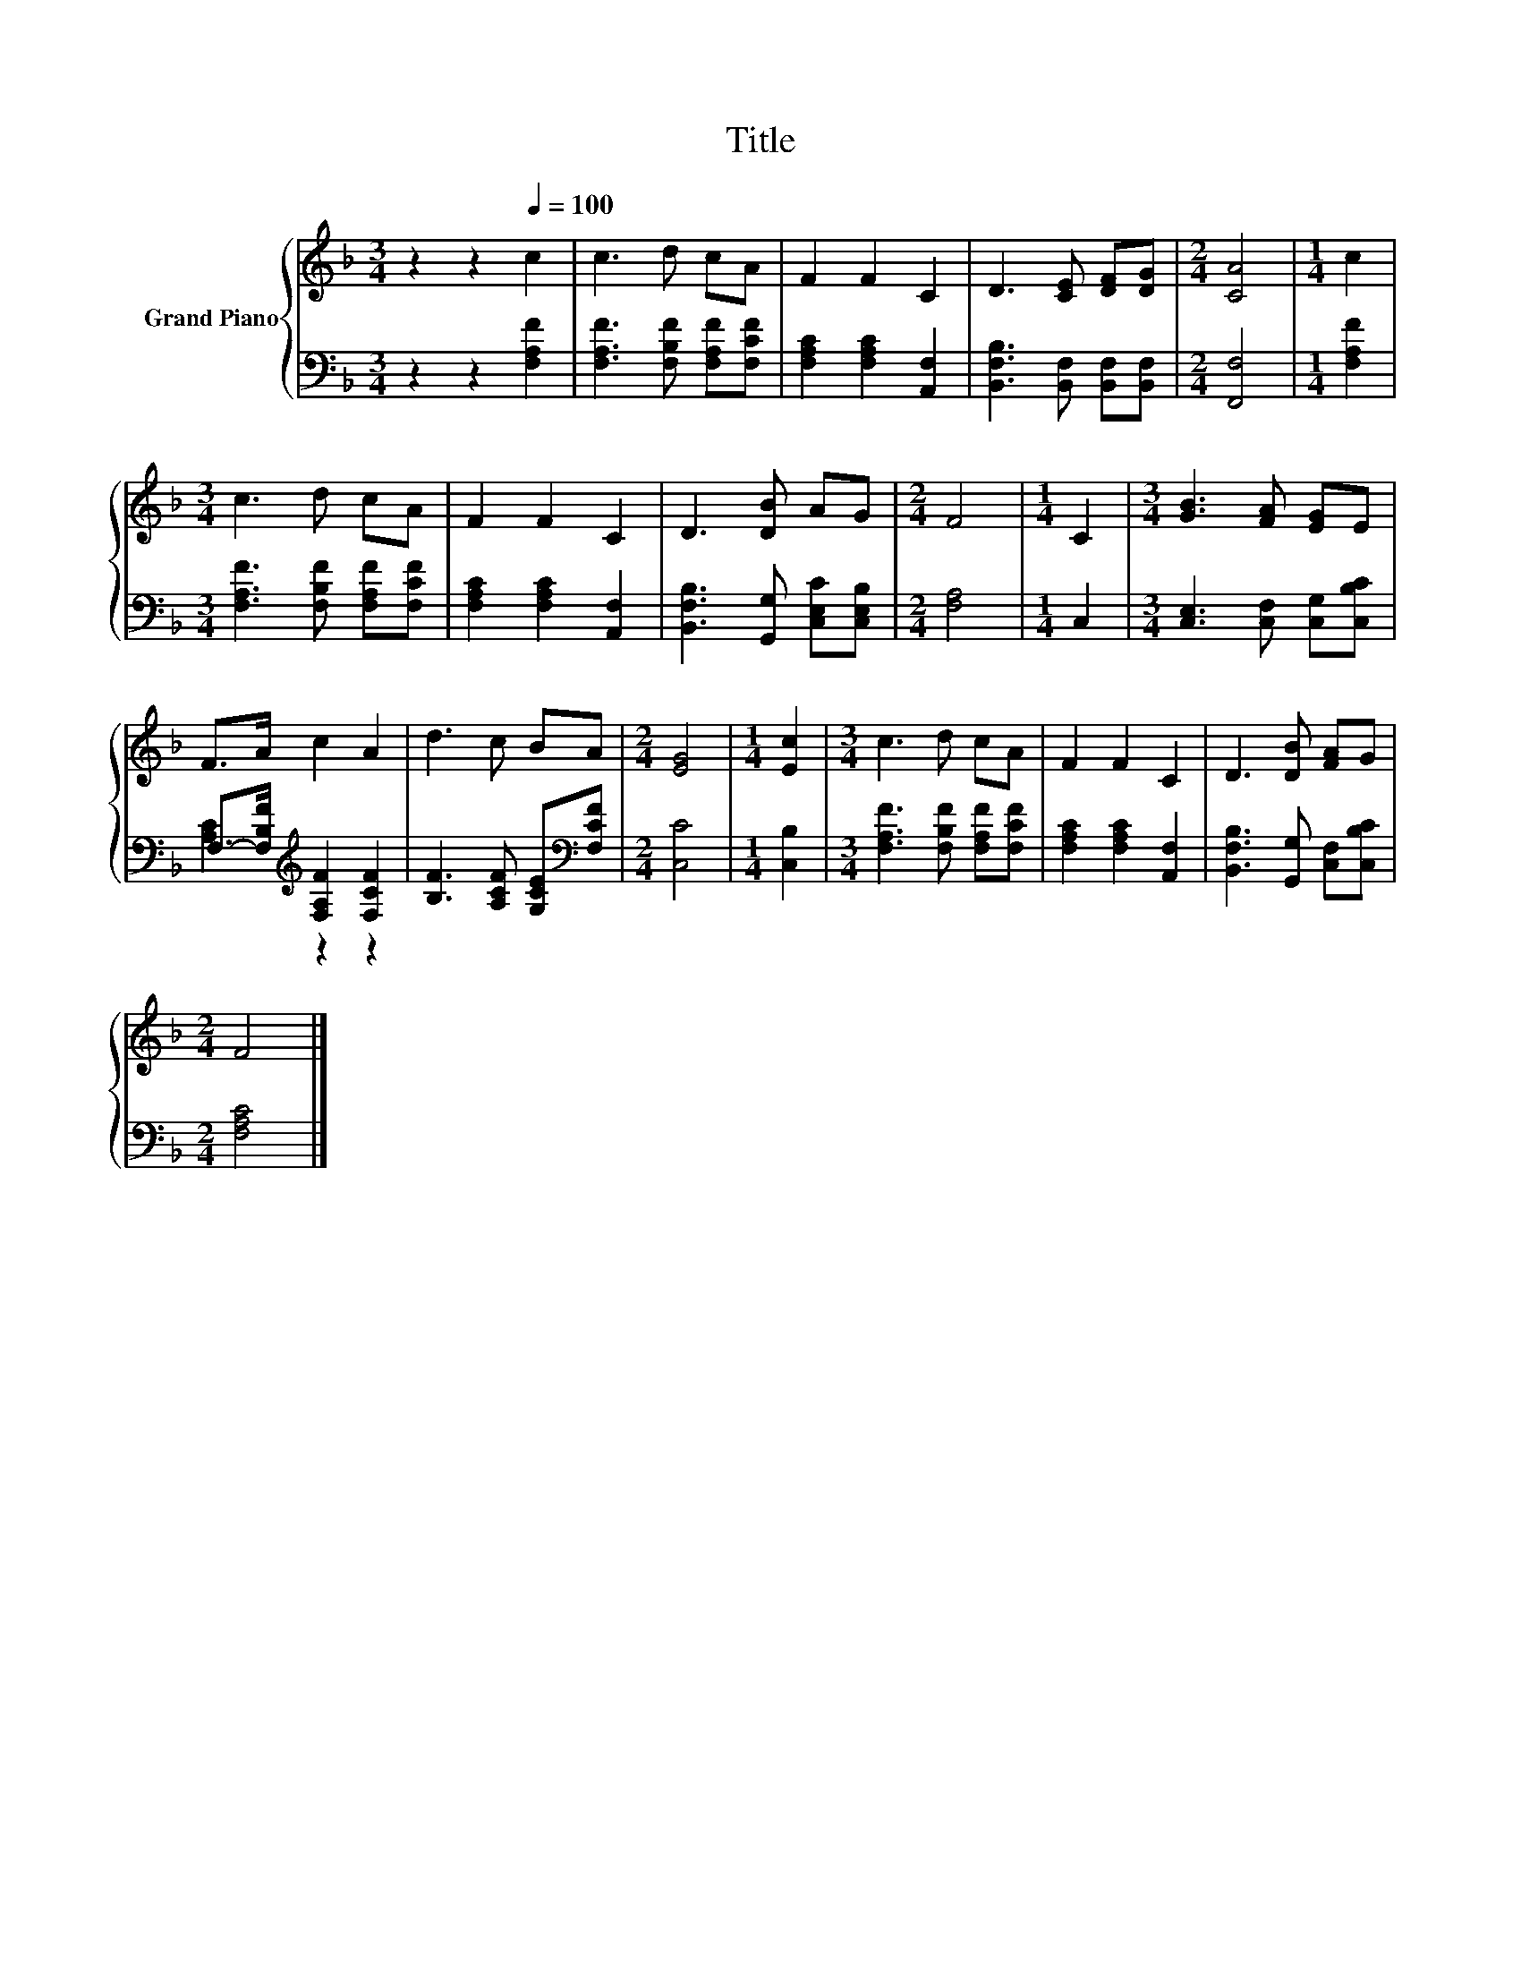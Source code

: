X:1
T:Title
%%score { 1 | ( 2 3 ) }
L:1/8
M:3/4
K:F
V:1 treble nm="Grand Piano"
V:2 bass 
V:3 bass 
V:1
 z2 z2[Q:1/4=100] c2 | c3 d cA | F2 F2 C2 | D3 [CE] [DF][DG] |[M:2/4] [CA]4 |[M:1/4] c2 | %6
[M:3/4] c3 d cA | F2 F2 C2 | D3 [DB] AG |[M:2/4] F4 |[M:1/4] C2 |[M:3/4] [GB]3 [FA] [EG]E | %12
 F>A c2 A2 | d3 c BA |[M:2/4] [EG]4 |[M:1/4] [Ec]2 |[M:3/4] c3 d cA | F2 F2 C2 | D3 [DB] [FA]G | %19
[M:2/4] F4 |] %20
V:2
 z2 z2 [F,A,F]2 | [F,A,F]3 [F,B,F] [F,A,F][F,CF] | [F,A,C]2 [F,A,C]2 [A,,F,]2 | %3
 [B,,F,B,]3 [B,,F,] [B,,F,][B,,F,] |[M:2/4] [F,,F,]4 |[M:1/4] [F,A,F]2 | %6
[M:3/4] [F,A,F]3 [F,B,F] [F,A,F][F,CF] | [F,A,C]2 [F,A,C]2 [A,,F,]2 | %8
 [B,,F,B,]3 [G,,G,] [C,E,C][C,E,B,] |[M:2/4] [F,A,]4 |[M:1/4] C,2 | %11
[M:3/4] [C,E,]3 [C,F,] [C,G,][C,B,C] | F,->[F,B,F][K:treble] [F,A,F]2 [F,CF]2 | %13
 [B,F]3 [A,CF] [G,CE][K:bass][F,CF] |[M:2/4] [C,C]4 |[M:1/4] [C,B,]2 | %16
[M:3/4] [F,A,F]3 [F,B,F] [F,A,F][F,CF] | [F,A,C]2 [F,A,C]2 [A,,F,]2 | %18
 [B,,F,B,]3 [G,,G,] [C,F,][C,B,C] |[M:2/4] [F,A,C]4 |] %20
V:3
 x6 | x6 | x6 | x6 |[M:2/4] x4 |[M:1/4] x2 |[M:3/4] x6 | x6 | x6 |[M:2/4] x4 |[M:1/4] x2 | %11
[M:3/4] x6 | [A,C]2[K:treble] z2 z2 | x5[K:bass] x |[M:2/4] x4 |[M:1/4] x2 |[M:3/4] x6 | x6 | x6 | %19
[M:2/4] x4 |] %20

